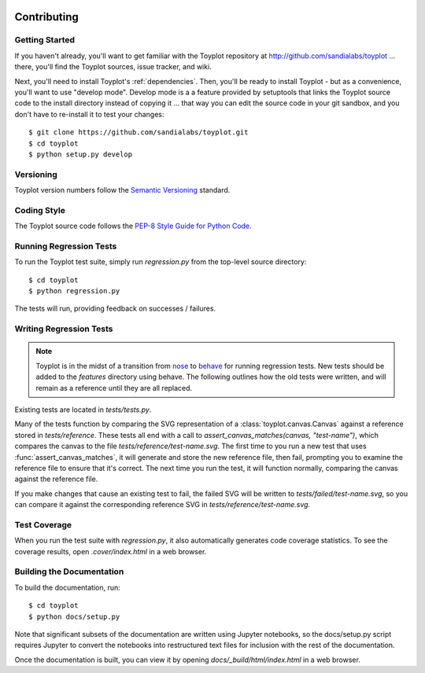 .. image:: ../artwork/toyplot.png
  :width: 200px
  :align: right

Contributing
============

Getting Started
---------------

If you haven't already, you'll want to get familiar with the Toyplot repository
at http://github.com/sandialabs/toyplot ... there, you'll find the Toyplot
sources, issue tracker, and wiki.

Next, you'll need to install Toyplot's
:ref:`dependencies`.  Then, you'll be ready to install
Toyplot - but as a convenience, you'll want to use "develop mode".  Develop
mode is a a feature provided by setuptools that links the Toyplot source code
to the install directory instead of copying it ... that way you can edit the
source code in your git sandbox, and you don't have to re-install it to test
your changes::

    $ git clone https://github.com/sandialabs/toyplot.git
    $ cd toyplot
    $ python setup.py develop

Versioning
----------

Toyplot version numbers follow the `Semantic Versioning <http://semver.org>`_ standard.

Coding Style
------------

The Toyplot source code follows the `PEP-8 Style Guide for Python Code <http://legacy.python.org/dev/peps/pep-0008>`_.

Running Regression Tests
------------------------

To run the Toyplot test suite, simply run `regression.py` from the
top-level source directory::

    $ cd toyplot
    $ python regression.py

The tests will run, providing feedback on successes / failures.

Writing Regression Tests
--------------------------

.. note::

  Toyplot is in the midst of a transition from `nose <https://nose.readthedocs.org/en/latest/>`_
  to `behave <http://pythonhosted.org/behave>`_ for running regression tests.  New tests should
  be added to the `features` directory using behave.  The following outlines how the old tests
  were written, and will remain as a reference until they are all replaced.

Existing tests are located in `tests/tests.py`.

Many of the tests function by comparing the SVG representation of a
:class:`toyplot.canvas.Canvas` against a reference stored in `tests/reference`.  These
tests all end with a call to `assert_canvas_matches(canvas, "test-name")`,
which compares the canvas to the file `tests/reference/test-name.svg`.  The
first time to you run a new test that uses :func:`assert_canvas_matches`, it
will generate and store the new reference file, then fail, prompting you to
examine the reference file to ensure that it's correct.  The next time you run
the test, it will function normally, comparing the canvas against the reference
file.

If you make changes that cause an existing test to fail, the failed SVG will
be written to `tests/failed/test-name.svg`, so you can compare it against the
corresponding reference SVG in `tests/reference/test-name.svg`.

Test Coverage
-------------

When you run the test suite with `regression.py`, it also automatically
generates code coverage statistics.  To see the coverage results, open
`.cover/index.html` in a web browser.

Building the Documentation
--------------------------

To build the documentation, run::

    $ cd toyplot
    $ python docs/setup.py

Note that significant subsets of the documentation are written using Jupyter
notebooks, so the docs/setup.py script requires Jupyter to convert the
notebooks into restructured text files for inclusion with the rest of the
documentation.

Once the documentation is built, you can view it by opening
`docs/_build/html/index.html` in a web browser.
